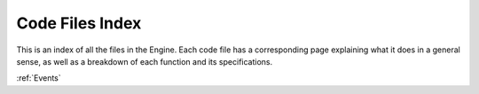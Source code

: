 .. _codeindex:

Code Files Index 
=======================================

This is an index of all the files in the Engine. Each code file has a corresponding page explaining what it does in a general sense, as well as a breakdown of each function and its specifications. 

:ref:`Events` 